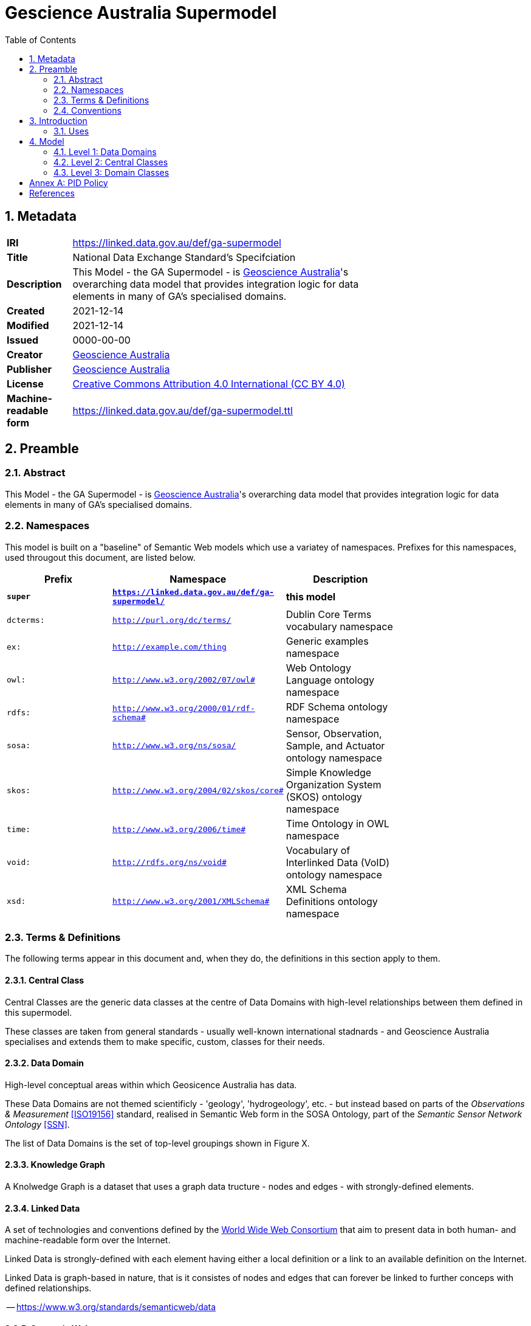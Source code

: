 = Gescience Australia Supermodel
:toc:
:table-stripes: even
:sectnums:

== Metadata

[width=75%, frame=none, grid=none, cols="1,5"]
|===
|**IRI** | https://linked.data.gov.au/def/ga-supermodel
|**Title** | National Data Exchange Standard's Specifciation
|**Description** | This Model - the GA Supermodel - is link:https://www.ga.gov.au[Geoscience Australia]'s overarching data model that provides integration logic for data elements in many of GA's specialised domains.
|**Created** | 2021-12-14
|**Modified** | 2021-12-14
|**Issued** | 0000-00-00
|**Creator** | link:https://linked.data.gov.au/org/ga[Geoscience Australia]
|**Publisher** | link:https://linked.data.gov.au/org/ga[Geoscience Australia]
|**License** | link:https://creativecommons.org/licenses/by/4.0/[Creative Commons Attribution 4.0 International (CC BY 4.0)]
|**Machine-readable form** | https://linked.data.gov.au/def/ga-supermodel.ttl
|===

== Preamble

=== Abstract

This Model - the GA Supermodel - is link:https://www.ga.gov.au[Geoscience Australia]'s overarching data model that provides integration logic for data elements in many of GA's specialised domains.

=== Namespaces

This model is built on a "baseline" of Semantic Web models which use a variatey of namespaces. Prefixes for this namespaces, used througout this document, are listed below.

[width=75%, frame=none, grid=none]
|===
|Prefix | Namespace | Description

| **`super`** | **`https://linked.data.gov.au/def/ga-supermodel/`** | **this model**
|`dcterms:` | `http://purl.org/dc/terms/` | Dublin Core Terms vocabulary namespace
|`ex:` | `http://example.com/thing` | Generic examples namespace
|`owl:` | `http://www.w3.org/2002/07/owl#` | Web Ontology Language ontology namespace
|`rdfs:` | `http://www.w3.org/2000/01/rdf-schema#` | RDF Schema ontology namespace
|`sosa:` | `http://www.w3.org/ns/sosa/` | Sensor, Observation, Sample, and Actuator ontology namespace
|`skos:` | `http://www.w3.org/2004/02/skos/core#` | Simple Knowledge Organization System (SKOS) ontology namespace
|`time:` | `http://www.w3.org/2006/time#` | Time Ontology in OWL namespace
|`void:` | `http://rdfs.org/ns/void#` | Vocabulary of Interlinked Data (VoID) ontology namespace
|`xsd:` | `http://www.w3.org/2001/XMLSchema#` | XML Schema Definitions ontology namespace
|===

=== Terms & Definitions

The following terms appear in this document and, when they do, the definitions in this section apply to them.

==== Central Class

Central Classes are the generic data classes at the centre of Data Domains with high-level relationships between them defined in this supermodel. 

These classes are taken from general standards - usually well-known international stadnards - and Geoscience Australia specialises and extends them to make specific, custom, classes for their needs.

==== Data Domain

High-level conceptual areas within which Geosicence Australia has data. 

These Data Domains are not themed scientificly - 'geology', 'hydrogeology', etc. - but instead based on parts of the _Observations & Measurement_ <<ISO19156>> standard, realised in Semantic Web form in the SOSA Ontology, part of the _Semantic Sensor Network Ontology_ <<SSN>>.

The list of Data Domains is the set of top-level groupings shown in Figure X.

==== Knowledge Graph

A Knolwedge Graph is a dataset that uses a graph data tructure - nodes and edges - with strongly-defined elements.

==== Linked Data

A set of technologies and conventions defined by the link:https://www.w3.org[World Wide Web Consortium] that aim to present data in both human- and machine-readable form over the Internet. 

Linked Data is strongly-defined with each element having either a local definition or a link to an available definition on the Internet.

Linked Data is graph-based in nature, that is it consistes of nodes and edges that can forever be linked to further conceps with defined relationships.

-- https://www.w3.org/standards/semanticweb/data

==== Semantic Web

The link:https://www.w3.org[World Wide Web Consortium]'s vision of an Internet-based web of Linked Data. 

Semantic Web is used to refer to something more than just the technologies and conventions of Linked Data; the term also encompases a specific set of interoperable data models - often called ontologies - published by the W3C, other standards bodies and some well-known companies.

The 'semantic' refers to the strongly-defined nature of the elements in the Semantic Web: the meaning of Semantic Web data is as precicely defined as any data can be.

-- https://www.w3.org/standards/semanticweb/

=== Conventions

All code snippets in this document, used to show formal and machine-readable versions of concepts, are expressed using the Turtl RDF syntax <<TTL>>.

== Introduction

This model described a set of <<Data Domain, Data Domains>> with <<Central Class, Central Classes>> that are associated using <<Linked Data, Linked Data>> principles. Specialisations of the Central Classes are made to cater for particular data needs. 

Altogether, these things form a <<Knowledge Graph, Knowledge Graph>> of data for Geoscience Australia that participates in the wider, international, <<Semantic Web, Semantic Web>>.

This model is predicated on an assumption that GA is a data aggregation organisation and therefore data cataloguing is its major concern. At the centre of this model then is a domain of `Data Cataloguing`, the main elements of which are taken from the _Data Catalog Vocabulary_ (<<DCAT>>). The things that GA's data are mostly about are spatial things, hence a Data Domain of `Spatiality`, for which the _GeoSPARQL_ <<GEO>> is core. The way GA generates information about spatial things is via observations and various forms of sampling, hence a Data Domain of `Sampling` and for this one the _Sensor, Observation, Sample, and Actuator_ (SOSA) ontology <<SSN>> is mainly used as it which focuseses on observations and how they produce results, what the results are about and so on. GA's data is cetegorised in various ways and for this the Data Domain of `Theming` is indicated. Within it, taxonomy representation using <<SKOS>> is paramount. Finally, all organisations relate their data and processes to thus who are responsible for them, thus the final Data Domain is indeed `Organisations and People` which is modelled using a number of models such as <<DCTERMS>>, <<PROV>> and <<SDO>>. 

These models are also all Semantic Web models and they have been selected for their easy interoperability.

All elements of this model are modelled using the _Web Ontology Language_ <<OWL>> and specailisations of it, such as the _Simple Knowledge Observation System_ <<SKOS>> which is used for modelling taxonomies of concepts. As well as the textual and image descriptions of the model here, in the next Section, a machine-readable version of this model is available (see <<Metadata, Metadata>>).

=== Uses

This model should be used to understand the broad relationships between any data elements within GA. It can also be used to inform policy that is based on GA's overall data structure, for example persistent identifier (PID) policy for which there is a dedicated Annex, <<Annex A: PID Policy, Annex A: PID Policy>>.

== Model

=== Level 1: Data Domains

The top-level view of the GA supermodel, as shown in <<fig-top-level, Figure 1>>, shows only its Data Domains.

[[fig-top-level]]
.Top-level view of the GA Supermodel showing Data Domains
image::img/data-domains.png[]

The Data Domains are defined formally as a simple SKOS vocabulary within this model's machine-readable form. Elements at all other levels of detail in this model are classified according to these Data Domains by use of the `dcat:theme` property, for example, the class `sosa:Sample` is within the _Sampling_ Data Domain, so it is defined as follows:

```turtle
sosa:Sample
    a owl:Class ;
    dcat:theme super:Sampling ;
    ...
.
```

=== Level 2: Central Classes

The next level of detail after the Data Domains introduces the Central Classes. Here the most significant, general, class per Data Domain is indeicated, along with relationships between each of them. <<fig-central-classes, Figure 2>> shows this.

[[fig-central-classes]]
.Next level view of the GA Supermodel showing Central Classes
image::img/central-classes.png[]

=== Level 3: Domain Classes

==== Data Cataloguing

This subsection details the main elements of the Data Cataloguing Data Domain.

[[fig-domain-classes-data-cataloguing]]
.Domain Classes for Data Cataloguing
image::img/domain-classes-data-cataloguing.png[]


:sectnums!:

== Annex A: PID Policy

* sources of principles
** previous GA practice
** AGLDWG
** international practice
* own principles
** as flat as possible
*** reject old /def/voc/ga/...
*** classes only

== References

* [[DCTERMS]] DCMI Usage Board, _DCMI Metadata Terms_, A DCMI Recommendation (2020-01-20). https://www.dublincore.org/specifications/dublin-core/dcmi-terms/

* [[DCAT]] World Wide Web Consortium, _Data Catalog Vocabulary (DCAT) - Version 2_, W3C Working Group Note (04 February 2020). https://www.w3.org/TR/vocab-dcat/

* [[GEO]] Open Geospatial Consortium, _OGC GeoSPARQL - A Geographic Query Language for RDF Data, Version 1.1_ (2021). OGC Implementation Specification. http://www.opengis.net/doc/IS/geosparql/1.1

* [[ISO19156]] International Organization for Standardization, _ISO 19156: Geographic information — Observations and measurements_ (2011)

* [[OWL]] World Wide Web Consortium, _OWL 2 Web Ontology Language Document Overview (Second Edition)_, W3C Recommendation (11 December 2012). https://www.w3.org/TR/owl2-overview/

* [[PROF]] World Wide Web Consortium, _The Profiles Vocabulary_, W3C Working Group Note (18 December 2019). https://www.w3.org/TR/dx-prof/

* [[SDO]] W3C Schema.org Community Group, _schema.org_. Community ontology (2015). https://schema.org

* [[SSN]] World Wide Web Consortium, _Semantic Sensor Network Ontology_, W3C Recommendation (19 October 2017). https://www.w3.org/TR/vocab-ssn/

* [[SKOS]] World Wide Web Consortium, _SKOS Simple Knowledge Organization System Reference_, W3C Recommendation (18 August 2009). https://www.w3.org/TR/skos-reference/

* [[TTL]] World Wide Web Consortium, _RDF 1.1 Turtle Terse RDF Triple Language_, W3C Recommendation (25 February 2014). https://www.w3.org/TR/turtle/
